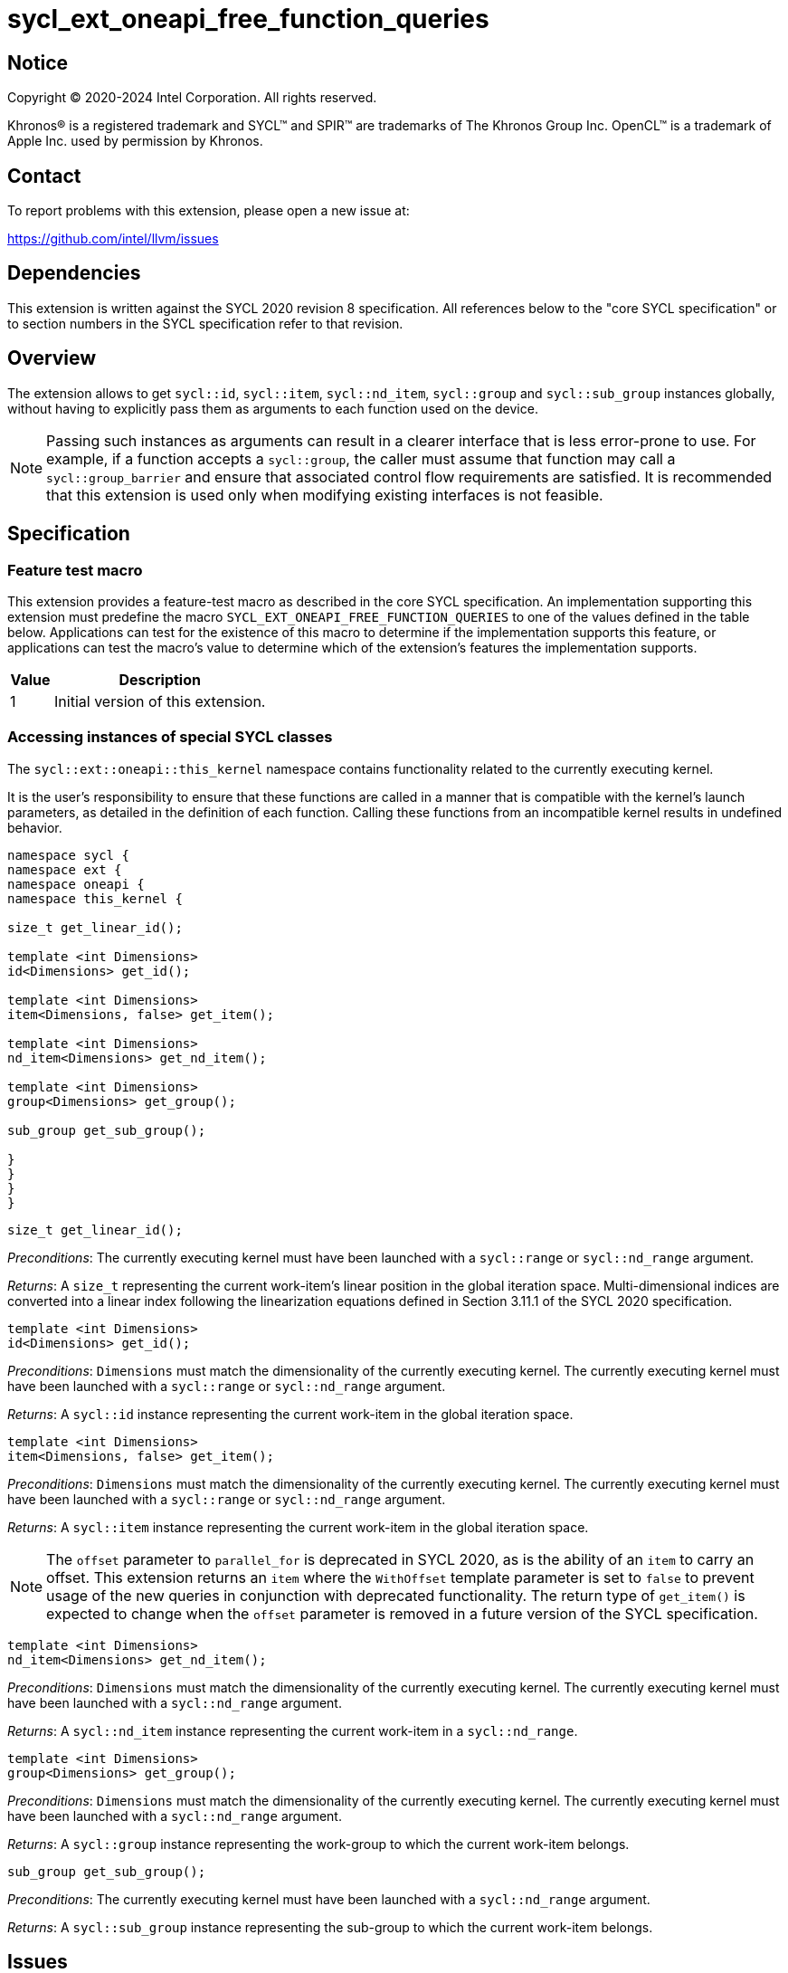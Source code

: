 = sycl_ext_oneapi_free_function_queries
:source-highlighter: coderay
:coderay-linenums-mode: table

// This section needs to be after the document title.
:doctype: book
:toc2:
:toc: left
:encoding: utf-8
:lang: en
:dpcpp: pass:[DPC++]

:blank: pass:[ +]

// Set the default source code type in this document to C++,
// for syntax highlighting purposes.  This is needed because
// docbook uses c++ and html5 uses cpp.
:language: {basebackend@docbook:c++:cpp}


== Notice

[%hardbreaks]
Copyright (C) 2020-2024 Intel Corporation.  All rights reserved.

Khronos(R) is a registered trademark and SYCL(TM) and SPIR(TM) are trademarks
of The Khronos Group Inc.  OpenCL(TM) is a trademark of Apple Inc. used by
permission by Khronos.


== Contact

To report problems with this extension, please open a new issue at:

https://github.com/intel/llvm/issues


== Dependencies

This extension is written against the SYCL 2020 revision 8 specification.  All
references below to the "core SYCL specification" or to section numbers in the
SYCL specification refer to that revision.


== Overview

The extension allows to get `sycl::id`, `sycl::item`, `sycl::nd_item`,
`sycl::group` and `sycl::sub_group` instances globally, without having to
explicitly pass them as arguments to each function used on the device.

NOTE: Passing such instances as arguments can result in a clearer interface
that is less error-prone to use. For example, if a function accepts a
`sycl::group`, the caller must assume that function may call a
`sycl::group_barrier` and ensure that associated control flow requirements are
satisfied. It is recommended that this extension is used only when modifying
existing interfaces is not feasible.


== Specification

=== Feature test macro

This extension provides a feature-test macro as described in the core SYCL
specification.  An implementation supporting this extension must predefine the
macro `SYCL_EXT_ONEAPI_FREE_FUNCTION_QUERIES` to one of the values defined in
the table below.  Applications can test for the existence of this macro to
determine if the implementation supports this feature, or applications can test
the macro's value to determine which of the extension's features the
implementation supports.


[%header,cols="1,5"]
|===
|Value
|Description

|1
|Initial version of this extension.
|===

=== Accessing instances of special SYCL classes

The `sycl::ext::oneapi::this_kernel` namespace contains functionality related
to the currently executing kernel.

It is the user's responsibility to ensure that these functions are called
in a manner that is compatible with the kernel's launch parameters, as detailed
in the definition of each function. Calling these functions from an incompatible
kernel results in undefined behavior.

[source,c++]
----
namespace sycl {
namespace ext {
namespace oneapi {
namespace this_kernel {

size_t get_linear_id();

template <int Dimensions>
id<Dimensions> get_id();

template <int Dimensions>
item<Dimensions, false> get_item();

template <int Dimensions>
nd_item<Dimensions> get_nd_item();

template <int Dimensions>
group<Dimensions> get_group();

sub_group get_sub_group();

}
}
}
}
----

[source,c++]
----
size_t get_linear_id();
----
_Preconditions_: The currently executing kernel must have been launched with a
`sycl::range` or `sycl::nd_range` argument.

_Returns_: A `size_t` representing the current work-item's linear position in
the global iteration space. Multi-dimensional indices are converted into a
linear index following the linearization equations defined in Section 3.11.1 of
the SYCL 2020 specification.

[source,c++]
----
template <int Dimensions>
id<Dimensions> get_id();
----
_Preconditions_: `Dimensions` must match the dimensionality of the currently
executing kernel. The currently executing kernel must have been launched with a
`sycl::range` or `sycl::nd_range` argument.

_Returns_: A `sycl::id` instance representing the current work-item in the
global iteration space.

[source,c++]
----
template <int Dimensions>
item<Dimensions, false> get_item();
----
_Preconditions_: `Dimensions` must match the dimensionality of the currently
executing kernel. The currently executing kernel must have been launched with a
`sycl::range` or `sycl::nd_range` argument.

_Returns_: A `sycl::item` instance representing the current work-item in the
global iteration space.

NOTE: The `offset` parameter to `parallel_for` is deprecated in SYCL 2020, as
is the ability of an `item` to carry an offset. This extension returns an
`item` where the `WithOffset` template parameter is set to `false` to prevent
usage of the new queries in conjunction with deprecated functionality. The
return type of `get_item()` is expected to change when the `offset` parameter
is removed in a future version of the SYCL specification.

[source,c++]
----
template <int Dimensions>
nd_item<Dimensions> get_nd_item();
----
_Preconditions_: `Dimensions` must match the dimensionality of the currently
executing kernel. The currently executing kernel must have been launched with a
`sycl::nd_range` argument.

_Returns_: A `sycl::nd_item` instance representing the current work-item in a
`sycl::nd_range`.

[source,c++]
----
template <int Dimensions>
group<Dimensions> get_group();
----
_Preconditions_: `Dimensions` must match the dimensionality of the currently
executing kernel. The currently executing kernel must have been launched with a
`sycl::nd_range` argument.

_Returns_: A `sycl::group` instance representing the work-group to which the
current work-item belongs.

[source,c++]
----
sub_group get_sub_group();
----
_Preconditions_: The currently executing kernel must have been launched with a
`sycl::nd_range` argument.

_Returns_: A `sycl::sub_group` instance representing the sub-group to which the
current work-item belongs.

== Issues

. Can undefined behavior be avoided or detected?
--
*UNRESOLVED*: Good run-time errors would likely require support for device-side
assertions or exceptions, while good compile-time errors would likely require
some additional compiler modifications and/or kernel properties.
--

//. asd
//+
//--
//*RESOLUTION*: Not resolved.
//--
